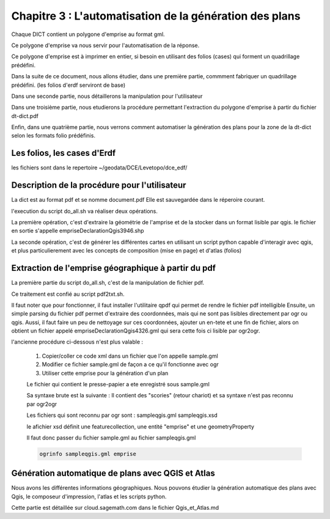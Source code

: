 ********************************************************
Chapitre 3 : L'automatisation de la génération des plans
********************************************************

Chaque DICT contient un polygone d'emprise au format gml.

Ce polygone d'emprise va nous servir pour l'automatisation de la réponse.

Ce polygone d'emprise est à imprimer en entier,
si besoin en utilisant des folios (cases) qui forment un quadrillage prédéfini.

Dans la suite de ce document, nous allons étudier,
dans une première partie,
commment fabriquer un quadrillage prédéfini.
(les folios d'erdf serviront de base)

Dans une seconde partie, nous détaillerons la manipulation pour l'utilisateur

Dans une troisième partie, nous etudierons la procédure permettant l'extraction du
polygone d'emprise à partir du fichier dt-dict.pdf

Enfin, dans une quatrième partie, nous verrons comment automatiser la génération
des plans pour la zone de la dt-dict selon les formats folio prédéfinis.


Les folios, les cases d'Erdf
============================
les fichiers sont dans le repertoire ~/geodata/DCE/Levetopo/dce_edf/


Description de la procédure pour l'utilisateur
==============================================
La dict est au format pdf et se nomme document.pdf
Elle est sauvegardée dans le réperoire courant.

l'execution du script do_all.sh va réaliser deux opérations.

La première opération, c'est d'extraire la géométrie de l'amprise et de la stocker dans un format lisible par qgis.
le fichier en sortie s'appelle empriseDeclarationQgis3946.shp

La seconde opération, c'est de générer les différentes cartes en utilisant un script python
capable d'interagir avec qgis, et plus particulierement avec les concepts de composition (mise en page) et d'atlas (folios)

Extraction de l'emprise géographique à partir du pdf
====================================================

La première partie du script do_all.sh, c'est de la manipulation de fichier pdf.

Ce traitement est confié au script pdf2txt.sh.

Il faut noter que pour fonctionner, il faut installer l'utilitaire qpdf qui permet de rendre le fichier pdf intelligible
Ensuite, un simple parsing du fichier pdf permet d'extraire des coordonnées,
mais qui ne sont pas lisibles directement par ogr ou qgis.
Aussi, il faut faire un peu de nettoyage sur ces coordonnées, ajouter un en-tete et une fin de fichier,
alors on obtient un fichier appelé empriseDeclarationQgis4326.gml qui sera cette fois ci lisible par ogr2ogr.

l'ancienne procédure ci-dessous n'est plus valable :

  #. Copier/coller ce code xml dans un fichier que l'on appelle sample.gml
  #. Modifier ce fichier sample.gml de façon a ce qu'il fonctionne avec ogr
  #. Utiliser cette emprise pour la génération d'un plan

  Le fichier qui contient le presse-papier a ete enregistré sous sample.gml

  Sa syntaxe brute est la suivante :
  Il contient des "scories" (retour chariot) et sa syntaxe n'est pas reconnu par ogr2ogr

  Les fichiers qui sont reconnu par ogr sont :
  sampleqgis.gml
  sampleqgis.xsd

  le  afichier xsd définit une featurecollection, une entité "emprise" et une geometryProperty

  Il faut donc passer du fichier sample.gml au fichier sampleqgis.gml

  .. code::
    
    ogrinfo sampleqgis.gml emprise

Génération automatique de plans avec QGIS et Atlas
==================================================
Nous avons les différentes informations géographiques.
Nous pouvons étudier la génération automatique des plans avec Qgis,
le composeur d'impression, l'atlas et les scripts python.

Cette partie est détaillée sur cloud.sagemath.com
dans le fichier Qgis_et_Atlas.md
